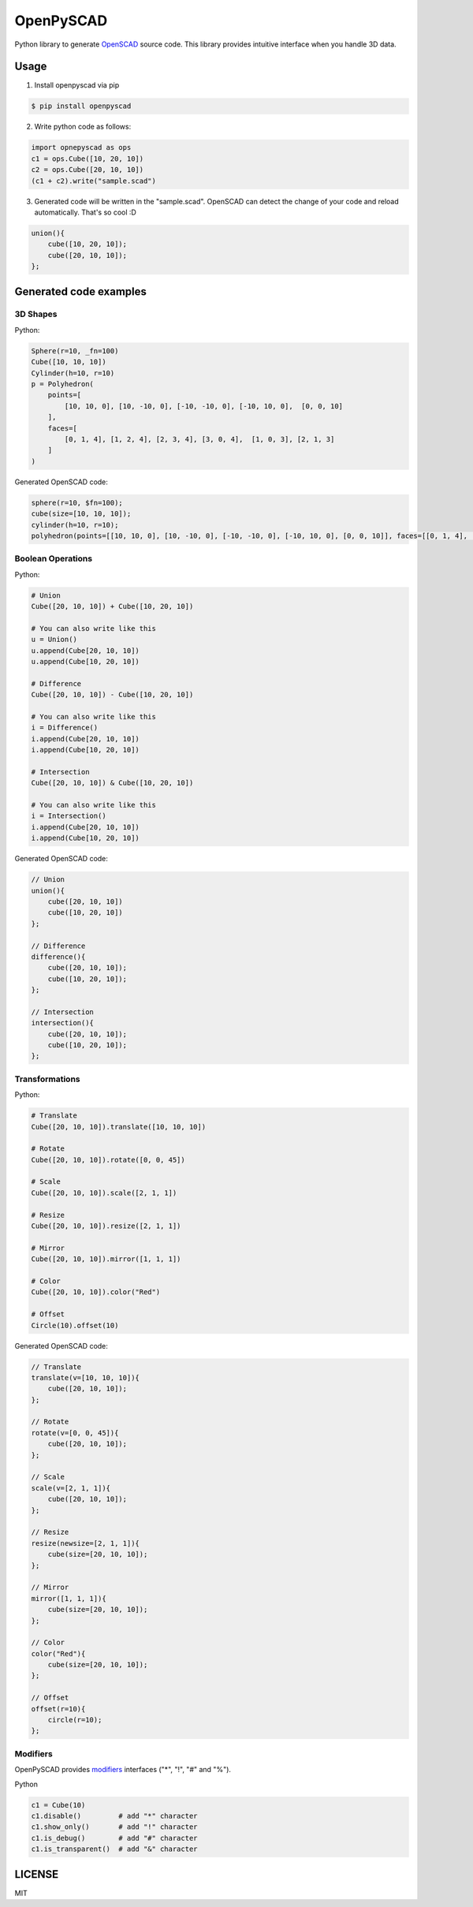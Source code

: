OpenPySCAD
==========

.. image:: https://travis-ci.org/taxpon/openpyscad.svg
    :target: https://travis-ci.org/taxpon/openpyscad

.. image:: https://coveralls.io/repos/github/taxpon/openpyscad/badge.svg?branch=master
    :target: https://coveralls.io/github/taxpon/openpyscad?branch=master

Python library to generate `OpenSCAD <http://www.openscad.org/>`_ source code. This library provides intuitive interface when you handle 3D data.


Usage
-------

1. Install openpyscad via pip

.. code-block:: bash

    $ pip install openpyscad

2. Write python code as follows:

.. code-block:: python

    import opnepyscad as ops
    c1 = ops.Cube([10, 20, 10])
    c2 = ops.Cube([20, 10, 10])
    (c1 + c2).write("sample.scad")

3. Generated code will be written in the "sample.scad". OpenSCAD can detect the change of your code and reload automatically. That's so cool :D

.. code-block:: openscad

    union(){
        cube([10, 20, 10]);
        cube([20, 10, 10]);
    };


Generated code examples
-----------------------

3D Shapes
^^^^^^^^^

Python:

.. code-block:: python

    Sphere(r=10, _fn=100)
    Cube([10, 10, 10])
    Cylinder(h=10, r=10)
    p = Polyhedron(
        points=[
            [10, 10, 0], [10, -10, 0], [-10, -10, 0], [-10, 10, 0],  [0, 0, 10]
        ],
        faces=[
            [0, 1, 4], [1, 2, 4], [2, 3, 4], [3, 0, 4],  [1, 0, 3], [2, 1, 3]
        ]
    )


Generated OpenSCAD code:

.. code-block:: openscad

    sphere(r=10, $fn=100);
    cube(size=[10, 10, 10]);
    cylinder(h=10, r=10);
    polyhedron(points=[[10, 10, 0], [10, -10, 0], [-10, -10, 0], [-10, 10, 0], [0, 0, 10]], faces=[[0, 1, 4], [1, 2, 4], [2, 3, 4], [3, 0, 4], [1, 0, 3], [2, 1, 3]]);


Boolean Operations
^^^^^^^^^^^^^^^^^^

Python:

.. code-block:: python

    # Union
    Cube([20, 10, 10]) + Cube([10, 20, 10])

    # You can also write like this
    u = Union()
    u.append(Cube[20, 10, 10])
    u.append(Cube[10, 20, 10])

    # Difference
    Cube([20, 10, 10]) - Cube([10, 20, 10])

    # You can also write like this
    i = Difference()
    i.append(Cube[20, 10, 10])
    i.append(Cube[10, 20, 10])

    # Intersection
    Cube([20, 10, 10]) & Cube([10, 20, 10])

    # You can also write like this
    i = Intersection()
    i.append(Cube[20, 10, 10])
    i.append(Cube[10, 20, 10])

Generated OpenSCAD code:

.. code-block:: openscad

    // Union
    union(){
        cube([20, 10, 10])
        cube([10, 20, 10])
    };

    // Difference
    difference(){
        cube([20, 10, 10]);
        cube([10, 20, 10]);
    };

    // Intersection
    intersection(){
        cube([20, 10, 10]);
        cube([10, 20, 10]);
    };


Transformations
^^^^^^^^^^^^^^^

Python:

.. code-block:: python

    # Translate
    Cube([20, 10, 10]).translate([10, 10, 10])

    # Rotate
    Cube([20, 10, 10]).rotate([0, 0, 45])

    # Scale
    Cube([20, 10, 10]).scale([2, 1, 1])

    # Resize
    Cube([20, 10, 10]).resize([2, 1, 1])

    # Mirror
    Cube([20, 10, 10]).mirror([1, 1, 1])

    # Color
    Cube([20, 10, 10]).color("Red")

    # Offset
    Circle(10).offset(10)



Generated OpenSCAD code:

.. code-block:: openscad

    // Translate
    translate(v=[10, 10, 10]){
        cube([20, 10, 10]);
    };

    // Rotate
    rotate(v=[0, 0, 45]){
        cube([20, 10, 10]);
    };

    // Scale
    scale(v=[2, 1, 1]){
        cube([20, 10, 10]);
    };

    // Resize
    resize(newsize=[2, 1, 1]){
        cube(size=[20, 10, 10]);
    };

    // Mirror
    mirror([1, 1, 1]){
        cube(size=[20, 10, 10]);
    };

    // Color
    color("Red"){
        cube(size=[20, 10, 10]);
    };

    // Offset
    offset(r=10){
        circle(r=10);
    };


Modifiers
^^^^^^^^^
OpenPySCAD provides `modifiers <https://en.wikibooks.org/wiki/OpenSCAD_User_Manual/Modifier_Characters>`_ interfaces ("*", "!", "#" and "%").

Python

.. code-block:: python

    c1 = Cube(10)
    c1.disable()         # add "*" character
    c1.show_only()       # add "!" character
    c1.is_debug()        # add "#" character
    c1.is_transparent()  # add "&" character


LICENSE
-------
MIT
